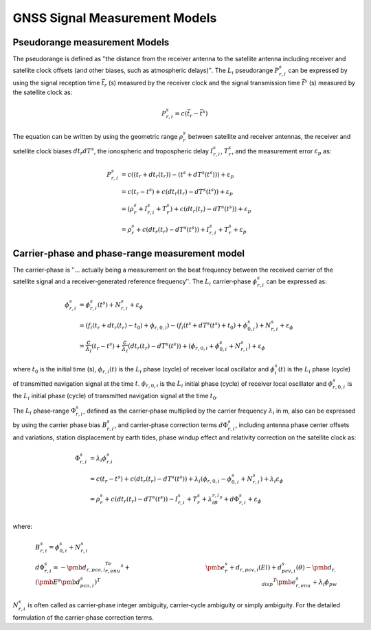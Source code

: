 GNSS Signal Measurement Models
==============================


Pseudorange measurement Models
------------------------------

The pseudorange is defined as ʺthe distance from the receiver antenna to the satellite antenna 
including receiver and satellite clock offsets (and other biases, such as atmospheric delays)ʺ.  The 
:math:`L_i` pseudorange :math:`P_{r,i}^s` can be expressed by using the signal reception time  
:math:`\bar t_r` (s) measured by the receiver clock  and the signal transmission time :math:`\bar t^s` (s) 
measured by the satellite clock  as:

.. math::

  P_{r,i}^s = c(\bar t_r - \bar t^s)

The equation can be written by using the geometric range :math:`\rho_r^s` between satellite and receiver antennas, 
the receiver and satellite clock biases :math:`dt_r dT^s`, the ionospheric and tropospheric delay :math:`I_{r,i}^s`, 
:math:`T_r^s`, and the measurement error :math:`\varepsilon_p` as:

.. math::
  
  P_{r,i}^s &= c((t_r+dt_r(t_r))-(t^s+dT^s(t^s)))+\varepsilon_p\\
  &=c(t_r-t^s)+c(dt_r(t_r)-dT^s(t^s))+\varepsilon_p\\
  &=(\rho_r^s + I_{r,i}^s+T_r^s)+c(dt_r(t_r)-dT^s(t^s))+\varepsilon_p\\
  &=\rho_r^s+c(dt_r(t_r)-dT^s(t^s))+I_{r,i}^s+T_r^s+\varepsilon_p

.. image:: media/PseudorangeModel.png
    :scale: 35%
    :align: center


Carrier‐phase and phase‐range measurement model 
-----------------------------------------------

The carrier‐phase is ʺ... actually being a measurement on the beat frequency between 
the received carrier of the satellite signal and a receiver‐generated reference frequencyʺ.
The :math:`L_i` carrier‐phase :math:`\phi_{r,i}^s` can be expressed as: 

.. math::

  \phi_{r,i}^s &= \phi_{r,i}^s(t^s) + N_{r,i}^s + \varepsilon_\phi\\
  &=(f_i(t_r+dt_r(t_r)-t_0)+\phi_{r,0,i})-(f_i(t^s+dT^s(t^s)+t_0)+\phi_{0,i}^s)+N_{r,i}^s+\varepsilon_\phi\\
  &=\frac{c}{\lambda_i}(t_r-t^s)+\frac{c}{\lambda_i}(dt_r(t_r)-dT^s(t^s))+(\phi_{r,0,i}+\phi_{0,i}^s+N_{r,i}^s)+\varepsilon_\phi

where :math:`t_0` is the initial time (s), :math:`\phi_{r,i}(t)` is the :math:`L_i` phase (cycle) of receiver local oscillator 
and :math:`\phi_i^s(t)` is the :math:`L_i` phase (cycle) of transmitted navigation signal at the time :math:`t`.
:math:`\phi_{r,0,i}` is the :math:`L_i` initial phase (cycle) of receiver local oscillator and :math:`\phi_{r,0,i}^s` is 
the :math:`L_i` initial phase (cycle) of transmitted navigation signal at the time :math:`t_0`.

The :math:`L_i` phase‐range :math:`\Phi_{r,i}^s`, defined as the carrier‐phase multiplied by the carrier frequency 
:math:`\lambda_i` in m, also can be expressed by using the carrier phase bias :math:`B_{r,i}^s`, and carrier‐phase 
correction terms :math:`d\Phi_{r,i}^s`, including antenna phase center offsets and variations, station displacement 
by earth tides, phase windup effect and relativity correction on the satellite clock as:

.. math::

  \Phi_{r,i}^s &= \lambda_i\phi_{r.i}^s\\
  &=c(t_r-t^s)+c(dt_r(t_r)-dT^s(t^s))+\lambda_i(\phi_{r,0,i}-\phi_{0,i}^s+N_{r,i}^s)+\lambda_i\varepsilon_\phi\\
  &=\rho_r^s+c(dt_r(t_r)-dT^s(t^s))-I_{r,i}^s+T_r^s+\lambda_iB_{r,i}^s+d\Phi_{r,i}^s+\varepsilon_\phi\\

where:

 .. math::

   &B_{r,i}^s=\phi_{0,i}^s+N_{r,i}^s\\
   &d\Phi_{r,i}^s=-{\pmb{d}_{r,pco,i}}^Te_{r,enu}^s+{(\pmb{E}^s\pmb{d}_{pco,i}^s)}^T&
   \pmb{e}_r^s+d_{r,pcv,i}(El)+d_{pcv,i}^s(\theta)-{\pmb{d}_{r,disp}}^T\pmb{e}_{r,enu}^s+\lambda_i\phi_{pw}

:math:`N_{r,i}^s` is often called as carrier‐phase integer ambiguity, carrier‐cycle ambiguity or simply ambiguity. 
For the detailed formulation of the carrier‐phase correction terms.
